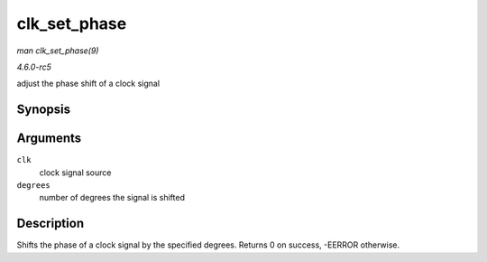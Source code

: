 .. -*- coding: utf-8; mode: rst -*-

.. _API-clk-set-phase:

=============
clk_set_phase
=============

*man clk_set_phase(9)*

*4.6.0-rc5*

adjust the phase shift of a clock signal


Synopsis
========

.. c:function:: int clk_set_phase( struct clk * clk, int degrees )

Arguments
=========

``clk``
    clock signal source

``degrees``
    number of degrees the signal is shifted


Description
===========

Shifts the phase of a clock signal by the specified degrees. Returns 0
on success, -EERROR otherwise.


.. ------------------------------------------------------------------------------
.. This file was automatically converted from DocBook-XML with the dbxml
.. library (https://github.com/return42/sphkerneldoc). The origin XML comes
.. from the linux kernel, refer to:
..
.. * https://github.com/torvalds/linux/tree/master/Documentation/DocBook
.. ------------------------------------------------------------------------------
